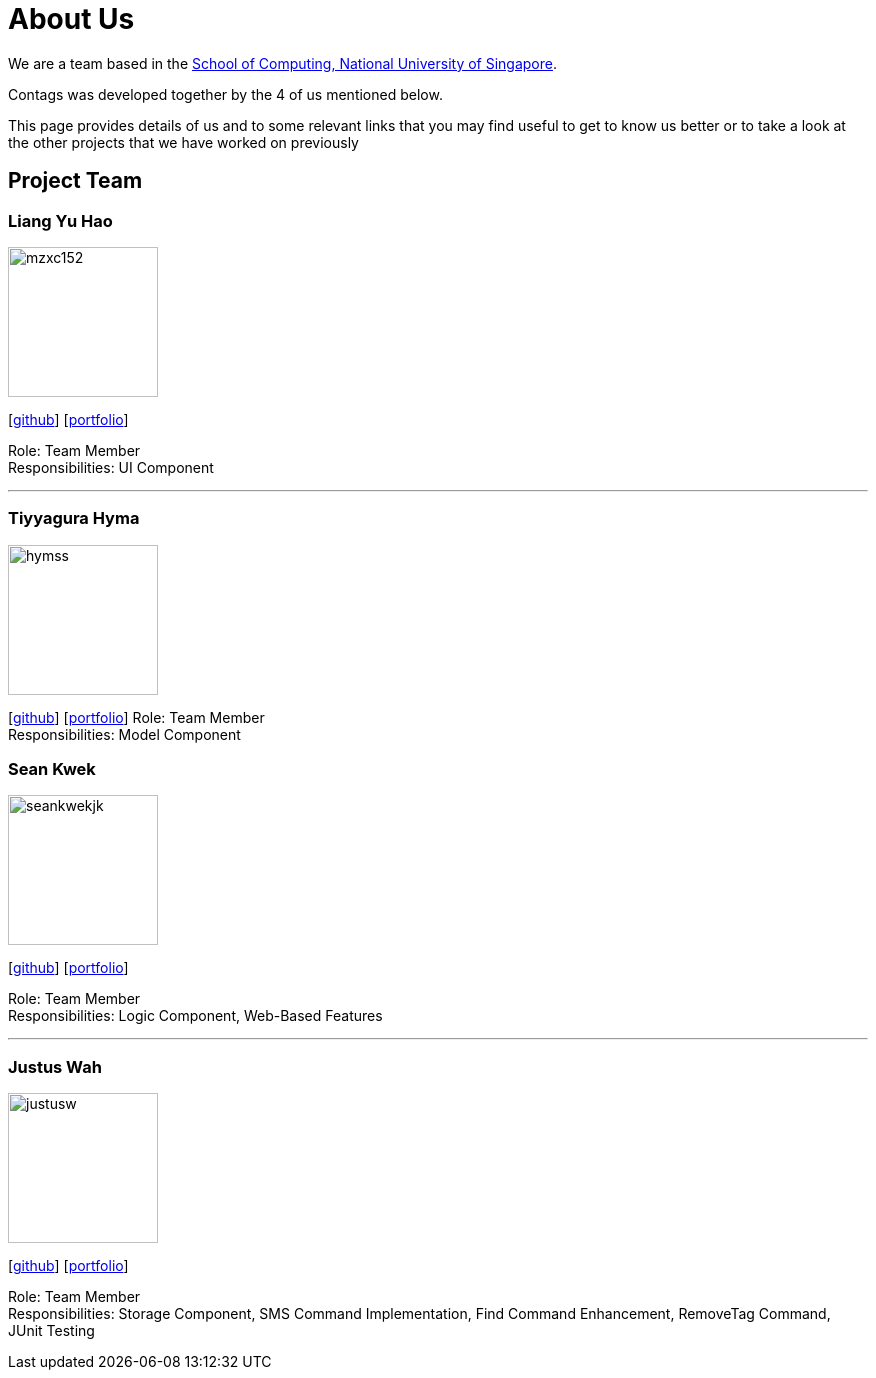 = About Us
:relfileprefix: team/
ifdef::env-github,env-browser[:outfilesuffix: .adoc]
:imagesDir: images
:stylesDir: stylesheets

We are a team based in the http://www.comp.nus.edu.sg[School of Computing, National University of Singapore].

Contags was developed together by the 4 of us mentioned below. +

This page provides details of us and to some relevant links that you may find useful to get to know us better or to take a look at the other projects that we have worked on previously +

== Project Team

=== Liang Yu Hao
image::mzxc152.jpg[width="150", align="left"]
{empty}[https://github.com/mzxc152[github]] [<<liangyuhao#, portfolio>>]

Role: Team Member +
Responsibilities: UI Component

'''


=== Tiyyagura Hyma
image::hymss.jpg[width="150", align="left"]
{empty}[http://github.com/hymss[github]] [<<tiyyagurahyma#, portfolio>>]
Role: Team Member +
Responsibilities: Model Component


=== Sean Kwek
image::seankwekjk.png[width="150", align="left"]
{empty}[https://github.com/seankwekjk[github]] [<<seankwek#, portfolio>>]

Role: Team Member +
Responsibilities: Logic Component, Web-Based Features

'''

=== Justus Wah
image::justusw.jpg[width="150", align="left"]
{empty}[https://github.com/justuswah[github]] [<<justuswah#, portfolio>>]

Role: Team Member +
Responsibilities: Storage Component, SMS Command Implementation, Find Command Enhancement, RemoveTag Command, JUnit Testing

